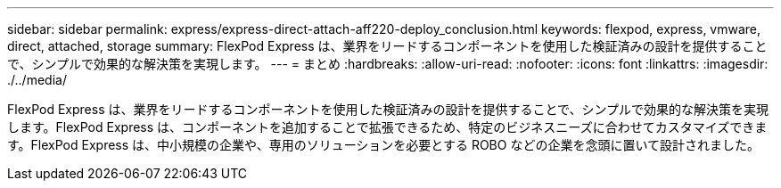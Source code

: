 ---
sidebar: sidebar 
permalink: express/express-direct-attach-aff220-deploy_conclusion.html 
keywords: flexpod, express, vmware, direct, attached, storage 
summary: FlexPod Express は、業界をリードするコンポーネントを使用した検証済みの設計を提供することで、シンプルで効果的な解決策を実現します。 
---
= まとめ
:hardbreaks:
:allow-uri-read: 
:nofooter: 
:icons: font
:linkattrs: 
:imagesdir: ./../media/


[role="lead"]
FlexPod Express は、業界をリードするコンポーネントを使用した検証済みの設計を提供することで、シンプルで効果的な解決策を実現します。FlexPod Express は、コンポーネントを追加することで拡張できるため、特定のビジネスニーズに合わせてカスタマイズできます。FlexPod Express は、中小規模の企業や、専用のソリューションを必要とする ROBO などの企業を念頭に置いて設計されました。
